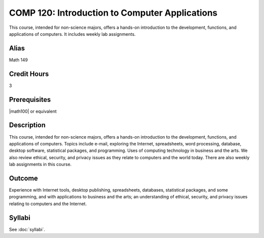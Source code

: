 .. index:: introduction to computer applications

COMP 120: Introduction to Computer Applications
===============================================

This course, intended for non-science majors, offers a hands-on introduction to the development, functions, and applications of computers. It includes weekly lab assignments.

Alias
-----------------------

Math 149

Credit Hours
-----------------------

3

Prerequisites
------------------------------

|math100| or equivalent

Description
--------------------

This course, intended for non-science majors, offers a hands-on introduction
to the development, functions, and applications of computers. Topics include
e-mail, exploring the Internet, spreadsheets, word processing, database,
desktop software, statistical packages, and programming. Uses of computing
technology in business and the arts. We also review ethical, security, and
privacy issues as they relate to computers and the world today. There are also
weekly lab assignments in this course.

Outcome
---------------------

Experience with Internet tools, desktop publishing, spreadsheets, databases, statistical packages, and some programming, and with applications to business and the arts; an understanding of ethical, security, and privacy issues relating to computers and the Internet.

Syllabi
----------------------

See :doc:`syllabi`.
